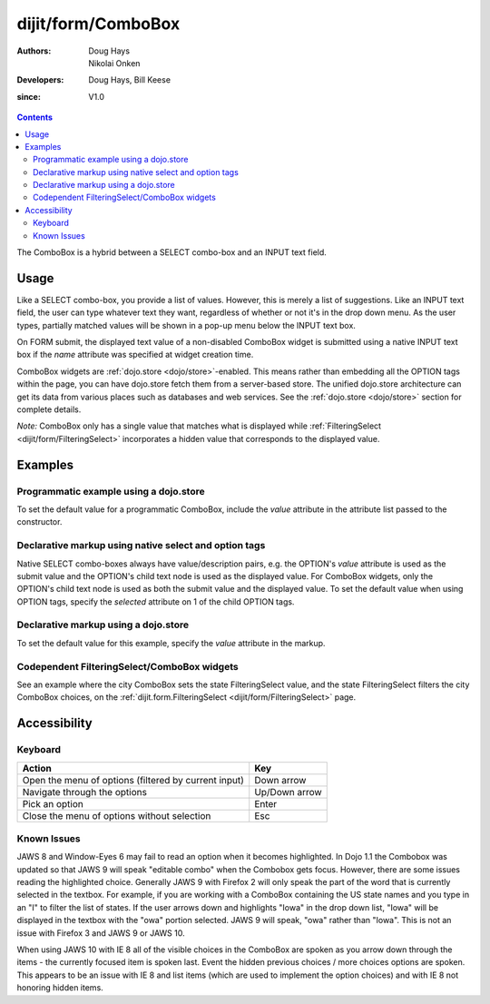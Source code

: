 .. _dijit/form/ComboBox:

===================
dijit/form/ComboBox
===================

:Authors: Doug Hays, Nikolai Onken
:Developers: Doug Hays, Bill Keese
:since: V1.0

.. contents ::
    :depth: 2

The ComboBox is a hybrid between a SELECT combo-box and an INPUT text field.

Usage
=====

Like a SELECT combo-box, you provide a list of values.
However, this is merely a list of suggestions.
Like an INPUT text field, the user can type whatever text they want, regardless of whether or not it's in the drop down
menu.
As the user types, partially matched values will be shown in a pop-up menu below the INPUT text box.

On FORM submit, the displayed text value of a non-disabled ComboBox widget is submitted using a native INPUT text box if the *name* attribute was specified at widget creation time.

ComboBox widgets are :ref:`dojo.store <dojo/store>`-enabled.
This means rather than embedding all the OPTION tags within the page,
you can have dojo.store fetch them from a server-based store.
The unified dojo.store architecture can get its data from various places such as databases and web services.
See the :ref:`dojo.store <dojo/store>` section for complete details.

`Note:` ComboBox only has a single value that matches what is displayed
while :ref:`FilteringSelect <dijit/form/FilteringSelect>`
incorporates a hidden value that corresponds to the displayed value.

Examples
========

Programmatic example using a dojo.store
---------------------------------------

To set the default value for a programmatic ComboBox,
include the *value* attribute in the attribute list passed to the constructor.

.. code-example ::

  .. js ::

        require([
            "dojo/ready", "dojo/store/Memory", "dijit/form/ComboBox"
        ], function(ready, Memory, ComboBox){
            var stateStore = new Memory({
                data: [
                    {name:"Alabama", id:"AL"},
                    {name:"Alaska", id:"AK"},
                    {name:"American Samoa", id:"AS"},
                    {name:"Arizona", id:"AZ"},
                    {name:"Arkansas", id:"AR"},
                    {name:"Armed Forces Europe", id:"AE"},
                    {name:"Armed Forces Pacific", id:"AP"},
                    {name:"Armed Forces the Americas", id:"AA"},
                    {name:"California", id:"CA"},
                    {name:"Colorado", id:"CO"},
                    {name:"Connecticut", id:"CT"},
                    {name:"Delaware", id:"DE"}
                ]
            });

            ready(function(){
                var comboBox = new ComboBox({
                    id: "stateSelect",
                    name: "state",
                    value: "California",
                    store: stateStore,
                    searchAttr: "name"
                }, "stateSelect");
            });
        });

  .. html ::

    <input id="stateSelect">
    <p><button onClick="alert(dijit.byId('stateSelect').get('value'))">Get value</button></p>

Declarative markup using native select and option tags
------------------------------------------------------

Native SELECT combo-boxes always have value/description pairs, e.g.
the OPTION's *value* attribute is used as the submit value and the OPTION's child text node is used as the displayed value.
For ComboBox widgets, only the OPTION's child text node is used as both the submit value and the displayed value.
To set the default value when using OPTION tags, specify the *selected* attribute on 1 of the child OPTION tags.

.. code-example ::
  :djConfig: async: true, parseOnLoad: true

  .. js ::

    require(["dojo/parser", "dijit/form/ComboBox"]);

  .. html ::

    <select data-dojo-type="dijit/form/ComboBox" id="fruit" name="fruit">
        <option>Apples</option>
        <option selected>Oranges</option>
        <option>Pears</option>
    </select>


Declarative markup using a dojo.store
-------------------------------------

To set the default value for this example, specify the *value* attribute in the markup.

.. code-example ::
  :djConfig: async: true, parseOnLoad: true

  .. js ::

    require(["dojo/parser", "dijit/form/ComboBox", "dojo/store/Memory"]);

  .. html ::

    <div data-dojo-type="dojo/store/Memory"
        data-dojo-id="stateStore"
        data-dojo-props="data: [{id: 'y', name: 'yes'}, {id: 'n', name: 'no'}]"></div>
    <input data-dojo-type="dijit/form/ComboBox"
        value="y"
        data-dojo-props="store:stateStore, searchAttr:'name'"
        name="state"
        id="stateInput" />


Codependent FilteringSelect/ComboBox widgets
--------------------------------------------

See an example where the city ComboBox sets the state FilteringSelect value,
and the state FilteringSelect filters the city ComboBox choices, on the
:ref:`dijit.form.FilteringSelect <dijit/form/FilteringSelect>` page.


Accessibility
=============

Keyboard
--------

+------------------------------------------------------+---------------+
| **Action**                                           | **Key**       |
+------------------------------------------------------+---------------+
| Open the menu of options (filtered by current input) | Down arrow    |
+------------------------------------------------------+---------------+
| Navigate through the options                         | Up/Down arrow |
+------------------------------------------------------+---------------+
| Pick an option                                       | Enter         |
+------------------------------------------------------+---------------+
| Close the menu of options without selection          | Esc           |
+------------------------------------------------------+---------------+

Known Issues
------------

JAWS 8 and Window-Eyes 6 may fail to read an option when it becomes highlighted.
In Dojo 1.1 the Combobox was updated so that JAWS 9 will speak "editable combo" when the Combobox gets focus.
However, there are some issues reading the highlighted choice.
Generally JAWS 9 with Firefox 2 will only speak the part of the word that is currently selected in the textbox.
For example, if you are working with a ComboBox containing the US state names and you type in an "I" to filter the list of states.
If the user arrows down and highlights "Iowa" in the drop down list, "Iowa" will be displayed in the textbox with the "owa" portion selected.
JAWS 9 will speak, "owa" rather than "Iowa".
This is not an issue with Firefox 3 and JAWS 9 or JAWS 10.

When using JAWS 10 with IE 8 all of the visible choices in the ComboBox are spoken as you arrow down through the items - the currently focused item is spoken last.
Event the hidden previous choices / more choices options are spoken.
This appears to be an issue with IE 8 and list items (which are used to implement the option choices) and with IE 8 not honoring hidden items.
